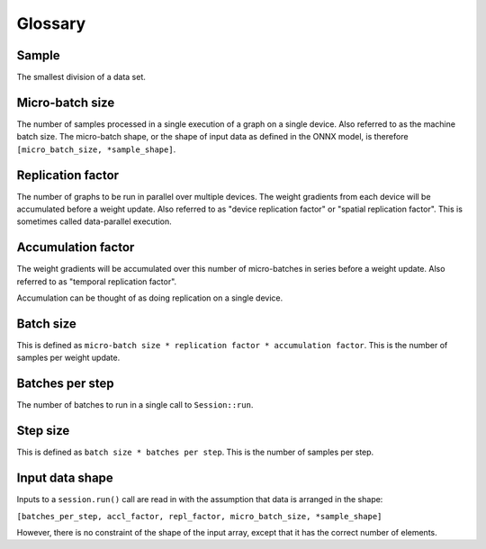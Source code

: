 Glossary
========

Sample
~~~~~~
The smallest division of a data set.

Micro-batch size
~~~~~~~~~~~~~~~~

The number of samples processed in a single execution of a graph on a single device.
Also referred to as the machine batch size.
The micro-batch shape, or the shape of input data as defined in the ONNX model,
is therefore ``[micro_batch_size, *sample_shape]``.

Replication factor
~~~~~~~~~~~~~~~~~~

The number of graphs to be run in parallel over multiple devices.
The weight gradients from each device will be accumulated before a weight update.
Also referred to as "device replication factor" or "spatial replication factor".
This is sometimes called data-parallel execution.

Accumulation factor
~~~~~~~~~~~~~~~~~~~

The weight gradients will be accumulated over this number
of micro-batches in series before a weight update.
Also referred to as "temporal replication factor".

Accumulation can be thought of as doing replication on a single device.

Batch size
~~~~~~~~~~

This is defined as ``micro-batch size * replication factor * accumulation
factor``.
This is the number of samples per weight update.

Batches per step
~~~~~~~~~~~~~~~~

The number of batches to run in a single call to ``Session::run``.

Step size
~~~~~~~~~

This is defined as ``batch size * batches per step``.
This is the number of samples per step.

Input data shape
~~~~~~~~~~~~~~~~

Inputs to a ``session.run()`` call are read in with the assumption that data is
arranged in the shape:

``[batches_per_step, accl_factor, repl_factor, micro_batch_size, *sample_shape]``

However, there is no constraint of the shape of the input array, except that it
has the correct number of elements.
